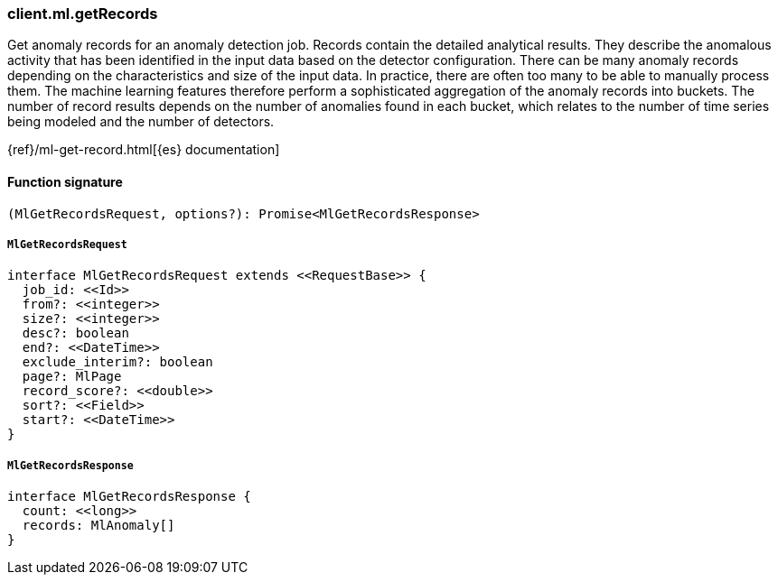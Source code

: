 [[reference-ml-get_records]]

////////
===========================================================================================================================
||                                                                                                                       ||
||                                                                                                                       ||
||                                                                                                                       ||
||        ██████╗ ███████╗ █████╗ ██████╗ ███╗   ███╗███████╗                                                            ||
||        ██╔══██╗██╔════╝██╔══██╗██╔══██╗████╗ ████║██╔════╝                                                            ||
||        ██████╔╝█████╗  ███████║██║  ██║██╔████╔██║█████╗                                                              ||
||        ██╔══██╗██╔══╝  ██╔══██║██║  ██║██║╚██╔╝██║██╔══╝                                                              ||
||        ██║  ██║███████╗██║  ██║██████╔╝██║ ╚═╝ ██║███████╗                                                            ||
||        ╚═╝  ╚═╝╚══════╝╚═╝  ╚═╝╚═════╝ ╚═╝     ╚═╝╚══════╝                                                            ||
||                                                                                                                       ||
||                                                                                                                       ||
||    This file is autogenerated, DO NOT send pull requests that changes this file directly.                             ||
||    You should update the script that does the generation, which can be found in:                                      ||
||    https://github.com/elastic/elastic-client-generator-js                                                             ||
||                                                                                                                       ||
||    You can run the script with the following command:                                                                 ||
||       npm run elasticsearch -- --version <version>                                                                    ||
||                                                                                                                       ||
||                                                                                                                       ||
||                                                                                                                       ||
===========================================================================================================================
////////

[discrete]
=== client.ml.getRecords

Get anomaly records for an anomaly detection job. Records contain the detailed analytical results. They describe the anomalous activity that has been identified in the input data based on the detector configuration. There can be many anomaly records depending on the characteristics and size of the input data. In practice, there are often too many to be able to manually process them. The machine learning features therefore perform a sophisticated aggregation of the anomaly records into buckets. The number of record results depends on the number of anomalies found in each bucket, which relates to the number of time series being modeled and the number of detectors.

{ref}/ml-get-record.html[{es} documentation]

[discrete]
==== Function signature

[source,ts]
----
(MlGetRecordsRequest, options?): Promise<MlGetRecordsResponse>
----

[discrete]
===== `MlGetRecordsRequest`

[source,ts]
----
interface MlGetRecordsRequest extends <<RequestBase>> {
  job_id: <<Id>>
  from?: <<integer>>
  size?: <<integer>>
  desc?: boolean
  end?: <<DateTime>>
  exclude_interim?: boolean
  page?: MlPage
  record_score?: <<double>>
  sort?: <<Field>>
  start?: <<DateTime>>
}
----

[discrete]
===== `MlGetRecordsResponse`

[source,ts]
----
interface MlGetRecordsResponse {
  count: <<long>>
  records: MlAnomaly[]
}
----

